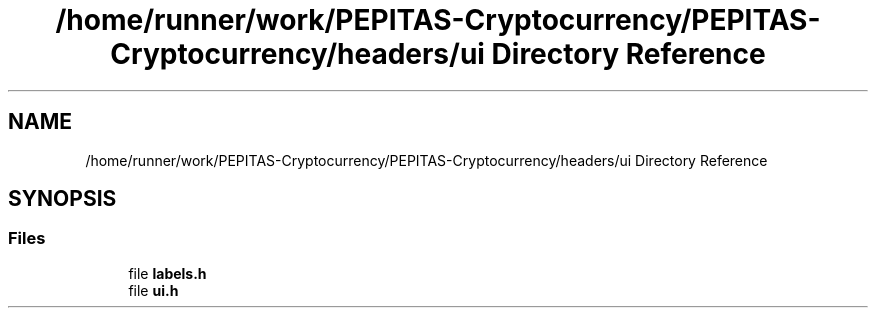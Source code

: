 .TH "/home/runner/work/PEPITAS-Cryptocurrency/PEPITAS-Cryptocurrency/headers/ui Directory Reference" 3 "Sun Jul 28 2024" "PEPITAS CRYPTOCURRENCY" \" -*- nroff -*-
.ad l
.nh
.SH NAME
/home/runner/work/PEPITAS-Cryptocurrency/PEPITAS-Cryptocurrency/headers/ui Directory Reference
.SH SYNOPSIS
.br
.PP
.SS "Files"

.in +1c
.ti -1c
.RI "file \fBlabels\&.h\fP"
.br
.ti -1c
.RI "file \fBui\&.h\fP"
.br
.in -1c
